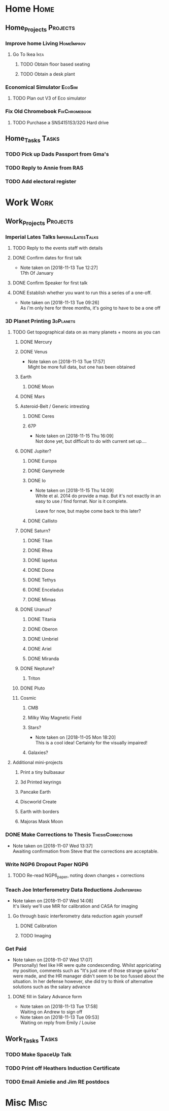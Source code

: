 * Home                                                          :Home:

** Home_Projects                                                   :Projects:
*** Improve home Living                                          :HomeImprov:
**** Go To Ikea                                                        :Ikea:
***** TODO Obtain floor based seating  
***** TODO Obtain a desk plant 
*** Economical Simulator                                             :EcoSim:
**** TODO Plan out V3 of Eco simulator 
*** Fix Old Chromebook                                        :FixChromebook:
**** TODO Purchase a SNS4151S3/32G Hard drive
** Home_Tasks                                                         :Tasks:
*** TODO Pick up Dads Passport from Gma's 
*** TODO Reply to Annie from RAS 
*** TODO Add electoral register 
* Work                                                          :Work:

** Work_Projects                                                   :Projects:
*** Imperial Lates Talks                                 :ImperialLatesTalks:
**** TODO Reply to the events staff with details 
**** DONE Confirm dates for first talk
     CLOSED: [2018-11-13 Tue 12:27]
     - Note taken on [2018-11-13 Tue 12:27] \\
       17th Of January
**** DONE Confirm Speaker for first talk
     CLOSED: [2018-11-13 Tue 10:48]
**** DONE Establish whether you want to run this a series of a one-off. 
     CLOSED: [2018-11-13 Tue 09:26]
     - Note taken on [2018-11-13 Tue 09:26] \\
       As i'm only here for three months, it's going to have to be a one off
*** 3D Planet Printing                                       :3dPlanets:
**** TODO Get topographical data on as many planets + moons as you can
***** DONE Mercury 
      CLOSED: [2018-11-13 Tue 17:57]
***** DONE Venus
      CLOSED: [2018-11-14 Wed 13:04]
      - Note taken on [2018-11-13 Tue 17:57] \\
        Might be more full data, but one has been obtained
***** Earth
****** DONE Moon
       CLOSED: [2018-11-15 Thu 16:42]
***** DONE Mars
      CLOSED: [2018-11-13 Tue 17:57]
***** Asteroid-Belt / Generic intresting
****** DONE Ceres
       CLOSED: [2018-11-13 Tue 17:57]
****** 67P
       - Note taken on [2018-11-15 Thu 16:09] \\
         Not done yet, but difficult to do with current set up....
***** DONE Jupiter?
      CLOSED: [2018-11-15 Thu 14:09]
****** DONE Europa 
       CLOSED: [2018-11-15 Thu 14:01]
****** DONE Ganymede
       CLOSED: [2018-11-15 Thu 14:02]
****** DONE Io
       CLOSED: [2018-11-15 Thu 14:09]
       - Note taken on [2018-11-15 Thu 14:09] \\
         White et al. 2014 do provide a map. But it's not exactly in an easy to use / find format. Nor is it complete. 
         
         Leave for now, but maybe come back to this later?
****** DONE Callisto
       CLOSED: [2018-11-15 Thu 14:00]
***** DONE Saturn? 
      CLOSED: [2018-11-15 Thu 16:42]
****** DONE Titan
       CLOSED: [2018-11-15 Thu 16:08]
****** DONE Rhea
       CLOSED: [2018-11-15 Thu 16:08]
****** DONE Iapetus
       CLOSED: [2018-11-15 Thu 16:08]
****** DONE Dione
       CLOSED: [2018-11-15 Thu 16:08]
****** DONE Tethys
       CLOSED: [2018-11-15 Thu 16:08]
****** DONE Enceladus
       CLOSED: [2018-11-13 Tue 17:58]
****** DONE Mimas
       CLOSED: [2018-11-15 Thu 16:08]
***** DONE Uranus?
      CLOSED: [2018-11-15 Thu 16:08]
****** DONE Titania
       CLOSED: [2018-11-15 Thu 16:08]
****** DONE Oberon
       CLOSED: [2018-11-15 Thu 16:08]
****** DONE Umbriel
       CLOSED: [2018-11-15 Thu 16:08]
****** DONE Ariel
       CLOSED: [2018-11-15 Thu 16:08]
****** DONE Miranda
       CLOSED: [2018-11-15 Thu 16:08]
***** DONE Neptune?
      CLOSED: [2018-11-15 Thu 16:09]
****** Triton
***** DONE Pluto
      CLOSED: [2018-11-15 Thu 14:00]
***** Cosmic
****** CMB
****** Milky Way Magnetic Field
****** Stars?
       - Note taken on [2018-11-05 Mon 18:20] \\
         This is a cool idea! Certainly for the visually impaired!
****** Galaxies?
**** Additional mini-projects
***** Print a tiny bulbasaur
***** 3d Printed keyrings
***** Pancake Earth  
***** Discworld Create 
***** Earth with borders 
***** Majoras Mask Moon 
*** DONE Make Corrections to Thesis                       :ThesisCorrections:
    CLOSED: [2018-11-07 Wed 13:37]
    - Note taken on [2018-11-07 Wed 13:37] \\
      Awaiting confirmation from Steve that the corrections are acceptable.
*** Write NGP6 Dropout Paper                                           :NGP6:
**** TODO Re-read NGP6_paper, noting down changes + corrections 
*** Teach Joe Interferometry Data Reductions                   :JoeInterfero:
    - Note taken on [2018-11-07 Wed 14:08] \\
      It's likely we'll use MIR for calibration and CASA for imaging
**** Go through basic interferometry data reduction again yourself  
***** DONE Calibration
      CLOSED: [2018-11-13 Tue 09:32]
***** TODO Imaging
*** Get Paid 
    - Note taken on [2018-11-07 Wed 17:07] \\
      (Personally) feel like HR were quite condescending. Whilst appriciating my position, comments such as "It's just one of those strange quirks" were made, and the HR manager didn't seem to be too fussed about the situation. In her defense however, she did try to think of alternative solutions such as the salary advance
**** DONE fill in Salary Advance form  
     CLOSED: [2018-11-14 Wed 14:19] SCHEDULED: <2018-11-12 Mon>
     - Note taken on [2018-11-13 Tue 17:58] \\
       Waiting on Andrew to sign off
     - Note taken on [2018-11-13 Tue 09:53] \\
       Waiting on reply from Emily / Louise
** Work_Tasks                                                         :Tasks:
*** TODO Make SpaceUp Talk 
    SCHEDULED: <2018-11-13 Tue> DEADLINE: <2018-11-14 Wed>
*** TODO Print off Heathers Induction Certificate
*** TODO Email Amielie and Jim RE postdocs 
* Misc                                                                 :Misc:
 
